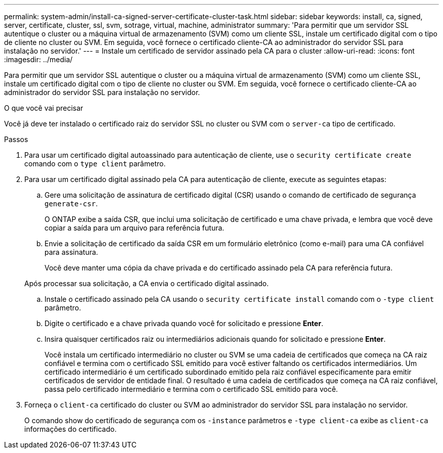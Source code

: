 ---
permalink: system-admin/install-ca-signed-server-certificate-cluster-task.html 
sidebar: sidebar 
keywords: install, ca, signed, server, certificate, cluster, ssl, svm, sotrage, virtual, machine, administrator 
summary: 'Para permitir que um servidor SSL autentique o cluster ou a máquina virtual de armazenamento (SVM) como um cliente SSL, instale um certificado digital com o tipo de cliente no cluster ou SVM. Em seguida, você fornece o certificado cliente-CA ao administrador do servidor SSL para instalação no servidor.' 
---
= Instale um certificado de servidor assinado pela CA para o cluster
:allow-uri-read: 
:icons: font
:imagesdir: ../media/


[role="lead"]
Para permitir que um servidor SSL autentique o cluster ou a máquina virtual de armazenamento (SVM) como um cliente SSL, instale um certificado digital com o tipo de cliente no cluster ou SVM. Em seguida, você fornece o certificado cliente-CA ao administrador do servidor SSL para instalação no servidor.

.O que você vai precisar
Você já deve ter instalado o certificado raiz do servidor SSL no cluster ou SVM com o `server-ca` tipo de certificado.

.Passos
. Para usar um certificado digital autoassinado para autenticação de cliente, use o `security certificate create` comando com o `type client` parâmetro.
. Para usar um certificado digital assinado pela CA para autenticação de cliente, execute as seguintes etapas:
+
.. Gere uma solicitação de assinatura de certificado digital (CSR) usando o comando de certificado de segurança `generate-csr`.
+
O ONTAP exibe a saída CSR, que inclui uma solicitação de certificado e uma chave privada, e lembra que você deve copiar a saída para um arquivo para referência futura.

.. Envie a solicitação de certificado da saída CSR em um formulário eletrônico (como e-mail) para uma CA confiável para assinatura.
+
Você deve manter uma cópia da chave privada e do certificado assinado pela CA para referência futura.

+
Após processar sua solicitação, a CA envia o certificado digital assinado.

.. Instale o certificado assinado pela CA usando o `security certificate install` comando com o `-type client` parâmetro.
.. Digite o certificado e a chave privada quando você for solicitado e pressione *Enter*.
.. Insira quaisquer certificados raiz ou intermediários adicionais quando for solicitado e pressione *Enter*.
+
Você instala um certificado intermediário no cluster ou SVM se uma cadeia de certificados que começa na CA raiz confiável e termina com o certificado SSL emitido para você estiver faltando os certificados intermediários. Um certificado intermediário é um certificado subordinado emitido pela raiz confiável especificamente para emitir certificados de servidor de entidade final. O resultado é uma cadeia de certificados que começa na CA raiz confiável, passa pelo certificado intermediário e termina com o certificado SSL emitido para você.



. Forneça o `client-ca` certificado do cluster ou SVM ao administrador do servidor SSL para instalação no servidor.
+
O comando show do certificado de segurança com os `-instance` parâmetros e `-type client-ca` exibe as `client-ca` informações do certificado.


